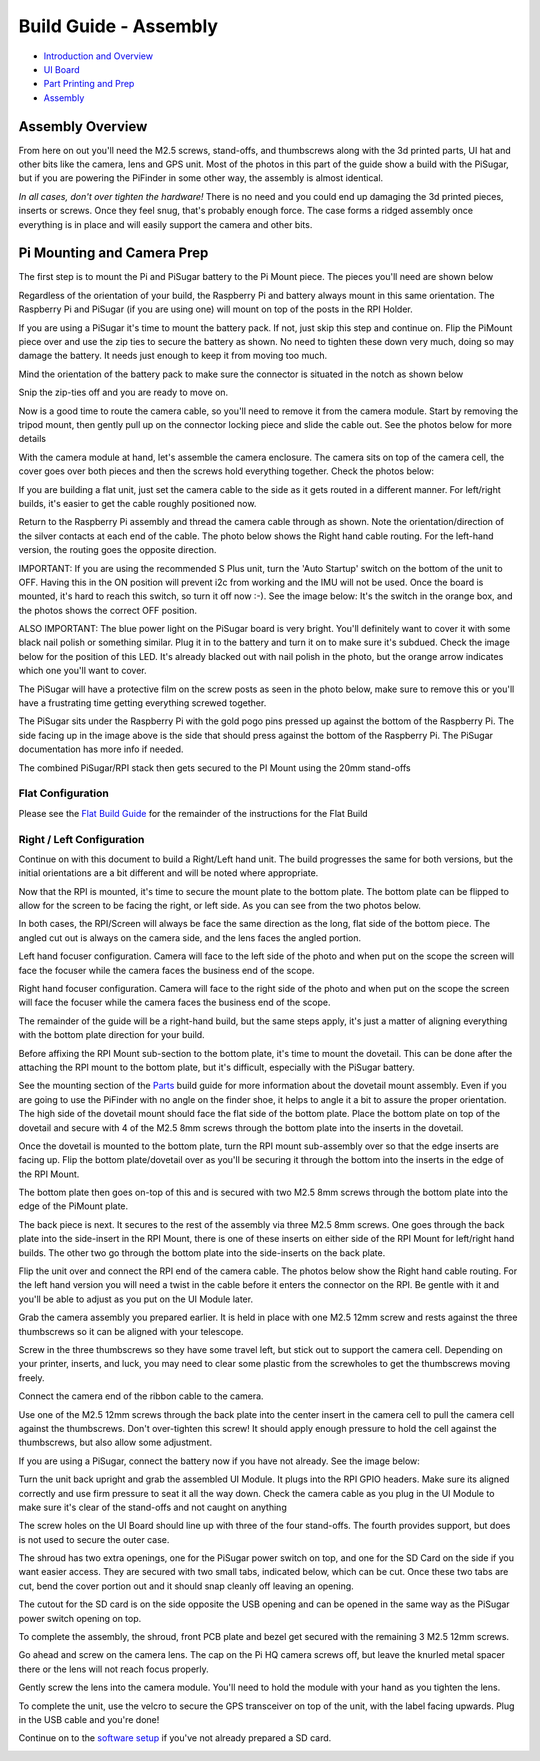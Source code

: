 
Build Guide - Assembly
======================


* `Introduction and Overview <build_guide.md>`_
* `UI Board <build_guide_ui.md>`_
* `Part Printing and Prep <build_guide_parts.md>`_
* `Assembly <build_guide_assembly.md>`_

Assembly Overview
-----------------

From here on out you'll need the M2.5 screws, stand-offs, and thumbscrews along with the 3d printed parts, UI hat and other bits like the camera, lens and GPS unit.  Most of the photos in this part of the guide show a build with the PiSugar, but if you are powering the PiFinder in some other way, the assembly is almost identical.

*In all cases, don't over tighten the hardware!*  There is no need and you could end up damaging the 3d printed pieces, inserts or screws.  Once they feel snug, that's probably enough force.  The case forms a ridged assembly once everything is in place and will easily support the camera and other bits.

Pi Mounting and Camera Prep
---------------------------

The first step is to mount the Pi and PiSugar battery to the Pi Mount piece.  The pieces you'll need are shown below


.. image:: ../images/build_guide/v1.6/build_guide_04.jpeg
   :target: ../images/build_guide/v1.6/build_guide_04.jpeg
   :alt: Build Guide Step


Regardless of the orientation of your build, the Raspberry Pi and battery always mount in this same orientation.  The Raspberry Pi and PiSugar (if you are using one) will mount on top of the posts in the RPI Holder.

If you are using a PiSugar it's time to mount the battery pack.  If not, just skip this step and continue on.  Flip the PiMount piece over and use the zip ties to secure the battery as shown.  No need to tighten these down very much, doing so may damage the battery.  It needs just enough to keep it from moving too much. 

Mind the orientation of the battery pack to make sure the connector is situated in the notch as shown below


.. image:: ../images/build_guide/v1.6/build_guide_05.jpeg
   :target: ../images/build_guide/v1.6/build_guide_05.jpeg
   :alt: Build Guide Step


Snip the zip-ties off and you are ready to move on.


.. image:: ../images/build_guide/v1.6/build_guide_06.jpeg
   :target: ../images/build_guide/v1.6/build_guide_06.jpeg
   :alt: Build Guide Step


Now is a good time to route the camera cable, so you'll need to remove it from the camera module.  Start by removing the tripod mount, then gently pull up on the connector locking piece and slide the cable out.  See the photos below for more details


.. image:: ../images/build_guide/v1.4/build_guide_07.jpg
   :target: ../images/build_guide/v1.4/build_guide_07.jpg
   :alt: Build Guide Step


.. image:: ../images/build_guide/v1.4/build_guide_08.jpg
   :target: ../images/build_guide/v1.4/build_guide_08.jpg
   :alt: Build Guide Step


.. image:: ../images/build_guide/v1.4/build_guide_09.jpg
   :target: ../images/build_guide/v1.4/build_guide_09.jpg
   :alt: Build Guide Step


.. image:: ../images/build_guide/v1.4/build_guide_10.jpg
   :target: ../images/build_guide/v1.4/build_guide_10.jpg
   :alt: Build Guide Step


.. image:: ../images/build_guide/v1.4/build_guide_11.jpg
   :target: ../images/build_guide/v1.4/build_guide_11.jpg
   :alt: Build Guide Step


With the camera module at hand, let's assemble the camera enclosure.  The camera sits on top of the camera cell, the cover goes over both pieces and then the screws hold everything together.  Check the photos below:


.. image:: ../images/build_guide/v1.6/build_guide_07.jpeg
   :target: ../images/build_guide/v1.6/build_guide_07.jpeg
   :alt: Build Guide Step



.. image:: ../images/build_guide/v1.6/build_guide_08.jpeg
   :target: ../images/build_guide/v1.6/build_guide_08.jpeg
   :alt: Build Guide Step


If you are building a flat unit, just set the camera cable to the side as it gets routed in a different manner.  For left/right builds, it's easier to get the cable roughly positioned now.

Return to the Raspberry Pi assembly and thread the camera cable through as shown.  Note the orientation/direction of the silver contacts at each end of the cable.  The photo below shows the Right hand cable routing.  For the left-hand version, the routing goes the opposite direction.


.. image:: ../images/build_guide/v1.6/build_guide_08b.jpeg
   :target: ../images/build_guide/v1.6/build_guide_08b.jpeg
   :alt: Build Guide Step


IMPORTANT: If you are using the recommended S Plus unit, turn the 'Auto Startup' switch on the bottom of the unit to OFF. Having this in the ON position will prevent i2c from working and the IMU will not be used. Once the board is mounted, it's hard to reach this switch, so turn it off now :-). See the image below:  It's the switch in the orange box, and the photos shows the correct OFF position. 

ALSO IMPORTANT:  The blue power light on the PiSugar board is very bright.  You'll definitely want to cover it with some black nail polish or something similar.  Plug it in to the battery and turn it on to make sure it's subdued.  Check the image below for the position of this LED.  It's already blacked out with nail polish in the photo, but the orange arrow indicates which one you'll want to cover.


.. image:: ../images/build_guide/pisugar_setup.jpg
   :target: ../images/build_guide/pisugar_setup.jpg
   :alt: Build Guide Step


The PiSugar will have a protective film on the screw posts as seen in the photo below, make sure to remove this or you'll have a frustrating time getting everything screwed together.


.. image:: ../images/build_guide/v1.6/build_guide_01.jpeg
   :target: ../images/build_guide/v1.6/build_guide_01.jpeg
   :alt: Build Guide Step


The PiSugar sits under the Raspberry Pi with the gold pogo pins pressed up against the bottom of the Raspberry Pi.  The side facing up in the image above is the side that should press against the bottom of the Raspberry Pi.  The PiSugar documentation has more info if needed. 

The combined PiSugar/RPI stack then gets secured to the PI Mount using the 20mm stand-offs

.. image:: ../images/build_guide/v1.6/build_guide_09.jpeg
   :target: ../images/build_guide/v1.6/build_guide_09.jpeg
   :alt: Build Guide Step



.. image:: ../images/build_guide/v1.6/build_guide_10.jpeg
   :target: ../images/build_guide/v1.6/build_guide_10.jpeg
   :alt: Build Guide Step



.. image:: ../images/build_guide/v1.6/build_guide_11.jpeg
   :target: ../images/build_guide/v1.6/build_guide_11.jpeg
   :alt: Build Guide Step


Flat Configuration
^^^^^^^^^^^^^^^^^^

Please see the `Flat Build Guide <build_guide_flat.md>`_ for the remainder of the instructions for the Flat Build

Right / Left Configuration
^^^^^^^^^^^^^^^^^^^^^^^^^^

Continue on with this document to build a Right/Left hand unit.  The build progresses the same for both versions, but the initial orientations are a bit different and will be noted where appropriate. 

Now that the RPI is mounted, it's time to secure the mount plate to the bottom plate.  The bottom plate can be flipped to allow for the screen to be facing the right, or left side.  As you can see from the two photos below.

In both cases, the RPI/Screen will always be face the same direction as the long, flat side of the bottom piece.  The angled cut out is always on the camera side, and the lens faces the angled portion.  

Left hand focuser configuration.  Camera will face to the left side of the photo and when put on the scope the screen will face the focuser while the camera faces the business end of the scope.

.. image:: ../images/build_guide/v1.6/build_guide_12.jpeg
   :target: ../images/build_guide/v1.6/build_guide_12.jpeg
   :alt: Build Guide Step


Right hand focuser configuration.  Camera will face to the right side of the photo and when put on the scope the screen will face the focuser while the camera faces the business end of the scope.

.. image:: ../images/build_guide/v1.6/build_guide_13.jpeg
   :target: ../images/build_guide/v1.6/build_guide_13.jpeg
   :alt: Build Guide Step


The remainder of the guide will be a right-hand build, but the same steps apply, it's just a matter of aligning everything with the bottom plate direction for your build.

Before affixing the RPI Mount sub-section to the bottom plate, it's time to mount the dovetail.  This can be done after the attaching the RPI mount to the bottom plate, but it's difficult, especially with the PiSugar battery.

See the mounting section of the `Parts <build_guide_parts.md#mounting>`_ build guide for more information about the dovetail mount assembly.  Even if you are going to use the PiFinder with no angle on the finder shoe, it helps to angle it a bit to assure the proper orientation.  The high side of the dovetail mount should face the flat side of the bottom plate.   Place the bottom plate on top of the dovetail and secure with 4 of the M2.5 8mm screws through the bottom plate into the inserts in the dovetail.

.. image:: ../images/build_guide/v1.6/build_guide_14.jpeg
   :target: ../images/build_guide/v1.6/build_guide_14.jpeg
   :alt: Build Guide Step


.. image:: ../images/build_guide/v1.6/build_guide_15.jpeg
   :target: ../images/build_guide/v1.6/build_guide_15.jpeg
   :alt: Build Guide Step


Once the dovetail is mounted to the bottom plate, turn the RPI mount sub-assembly over so that the edge inserts are facing up.  Flip the bottom plate/dovetail over as you'll be securing it through the bottom into the inserts in the edge of the RPI Mount.


.. image:: ../images/build_guide/v1.6/build_guide_17.jpeg
   :target: ../images/build_guide/v1.6/build_guide_17.jpeg
   :alt: Build Guide Step


The bottom plate then goes on-top of this and is secured with two M2.5 8mm screws through the bottom plate into the edge of the PiMount plate. 

.. image:: ../images/build_guide/v1.6/build_guide_18.jpeg
   :target: ../images/build_guide/v1.6/build_guide_18.jpeg
   :alt: Build Guide Step



.. image:: ../images/build_guide/v1.6/build_guide_19.jpeg
   :target: ../images/build_guide/v1.6/build_guide_19.jpeg
   :alt: Build Guide Step


The back piece is next.  It secures to the rest of the assembly via three M2.5 8mm screws.  One goes through the back plate into the side-insert in the RPI Mount, there is one of these inserts on either side of the RPI Mount for left/right hand builds.  The other two go through the bottom plate into the side-inserts on the back plate. 


.. image:: ../images/build_guide/v1.6/build_guide_20.jpeg
   :target: ../images/build_guide/v1.6/build_guide_20.jpeg
   :alt: Build Guide Step


.. image:: ../images/build_guide/v1.6/build_guide_21.jpeg
   :target: ../images/build_guide/v1.6/build_guide_21.jpeg
   :alt: Build Guide Step


.. image:: ../images/build_guide/v1.6/build_guide_22.jpeg
   :target: ../images/build_guide/v1.6/build_guide_22.jpeg
   :alt: Build Guide Step


Flip the unit over and connect the RPI end of the camera cable.  The photos below show the Right hand cable routing.  For the left hand version you will need a twist in the cable before it enters the connector on the RPI.  Be gentle with it and you'll be able to adjust as you put on the UI Module later.


.. image:: ../images/build_guide/v1.6/build_guide_24.jpeg
   :target: ../images/build_guide/v1.6/build_guide_24.jpeg
   :alt: Build Guide Step


.. image:: ../images/build_guide/v1.6/build_guide_25.jpeg
   :target: ../images/build_guide/v1.6/build_guide_25.jpeg
   :alt: Build Guide Step


Grab the camera assembly you prepared earlier.  It is held in place with one M2.5 12mm screw and rests against the three thumbscrews so it can be aligned with your telescope.


.. image:: ../images/build_guide/v1.6/build_guide_27.jpeg
   :target: ../images/build_guide/v1.6/build_guide_27.jpeg
   :alt: Build Guide Step

Screw in the three thumbscrews so they have some travel left, but stick out to support the camera cell.  Depending on your printer, inserts, and luck, you may need to clear some plastic from the screwholes to get the thumbscrews moving freely.  


.. image:: ../images/build_guide/v1.6/build_guide_28.jpeg
   :target: ../images/build_guide/v1.6/build_guide_28.jpeg
   :alt: Build Guide Step


Connect the camera end of the ribbon cable to the camera.  


.. image:: ../images/build_guide/v1.6/build_guide_29.jpeg
   :target: ../images/build_guide/v1.6/build_guide_29.jpeg
   :alt: Build Guide Step


Use one of the M2.5 12mm screws through the back plate into the center insert in the camera cell to pull the camera cell against the thumbscrews.  Don't over-tighten this screw!  It should apply enough pressure to hold the cell against the thumbscrews, but also allow some adjustment.


.. image:: ../images/build_guide/v1.6/build_guide_31.jpeg
   :target: ../images/build_guide/v1.6/build_guide_31.jpeg
   :alt: Build Guide Step

If you are using a PiSugar, connect the battery now if you have not already.  See the image below:

.. image:: ../images/build_guide/v1.6/build_guide_30.jpeg
   :target: ../images/build_guide/v1.6/build_guide_30.jpeg
   :alt: Build Guide Step


Turn the unit back upright and grab the assembled UI Module.  It plugs into the RPI GPIO headers.  Make sure its aligned correctly and use firm pressure to seat it all the way down.  Check the camera cable as you plug in the UI Module to make sure it's clear of the stand-offs and not caught on anything


.. image:: ../images/build_guide/v1.6/build_guide_32.jpeg
   :target: ../images/build_guide/v1.6/build_guide_32.jpeg
   :alt: Build Guide Step



.. image:: ../images/build_guide/v1.6/build_guide_33.jpeg
   :target: ../images/build_guide/v1.6/build_guide_33.jpeg
   :alt: Build Guide Step


The screw holes on the UI Board should line up with three of the four stand-offs.  The fourth provides support, but does is not used to secure the outer case. 


.. image:: ../images/build_guide/v1.6/build_guide_34.jpeg
   :target: ../images/build_guide/v1.6/build_guide_34.jpeg
   :alt: Build Guide Step


The shroud has two extra openings, one for the PiSugar power switch on top, and one for the SD Card on the side if you want easier access.  They are secured with two small tabs, indicated below, which can be cut.  Once these two tabs are cut, bend the cover portion out and it should snap cleanly off leaving an opening.

The cutout for the SD card is on the side opposite the USB opening and can be opened in the same way as the PiSugar power switch opening on top.


.. image:: ../images/build_guide/v1.6/build_guide_35.jpeg
   :target: ../images/build_guide/v1.6/build_guide_35.jpeg
   :alt: Build Guide Step


.. image:: ../images/build_guide/v1.6/build_guide_36.jpeg
   :target: ../images/build_guide/v1.6/build_guide_36.jpeg
   :alt: Build Guide Step


To complete the assembly, the shroud, front PCB plate and bezel get secured with the remaining 3 M2.5 12mm screws.

.. image:: ../images/build_guide/v1.6/build_guide_37.jpeg
   :target: ../images/build_guide/v1.6/build_guide_37.jpeg
   :alt: Build Guide Step


.. image:: ../images/build_guide/v1.6/build_guide_38.jpeg
   :target: ../images/build_guide/v1.6/build_guide_38.jpeg
   :alt: Build Guide Step


Go ahead and screw on the camera lens.  The cap on the Pi HQ camera screws off, but leave the knurled metal spacer there or the lens will not reach focus properly. 

Gently screw the lens into the camera module.  You'll need to hold the module with your hand as you tighten the lens.


.. image:: ../images/build_guide/v1.6/build_guide_39.jpeg
   :target: ../images/build_guide/v1.6/build_guide_39.jpeg
   :alt: Build Guide Step


.. image:: ../images/build_guide/v1.6/build_guide_40.jpeg
   :target: ../images/build_guide/v1.6/build_guide_40.jpeg
   :alt: Build Guide Step


To complete the unit, use the velcro to secure the GPS transceiver on top of the unit, with the label facing upwards.  Plug in the USB cable and you're done!


.. image:: ../images/build_guide/v1.6/build_guide_41.jpeg
   :target: ../images/build_guide/v1.6/build_guide_41.jpeg
   :alt: Build Guide Step


.. image:: ../images/build_guide/v1.6/build_guide_42.jpeg
   :target: ../images/build_guide/v1.6/build_guide_42.jpeg
   :alt: Build Guide Step


Continue on to the `software setup <software.md>`_ if you've not already prepared a SD card.  


.. image:: ../images/build_guide/v1.6/build_guide_44.jpeg
   :target: ../images/build_guide/v1.6/build_guide_44.jpeg
   :alt: Build Guide Step

